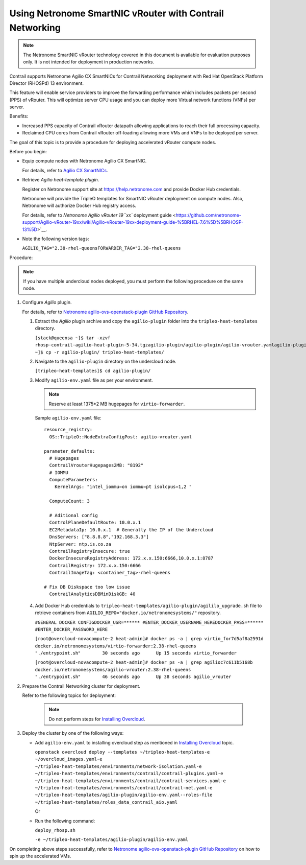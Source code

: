 Using Netronome SmartNIC vRouter with Contrail Networking
=========================================================

.. note::

   The Netronome SmartNIC vRouter technology covered in this document is
   available for evaluation purposes only. It is not intended for
   deployment in production networks.

Contrail supports Netronome Agilio CX SmartNICs for Contrail Networking
deployment with Red Hat OpenStack Platform Director (RHOSPd) 13
environment.

This feature will enable service providers to improve the forwarding
performance which includes packets per second (PPS) of vRouter. This
will optimize server CPU usage and you can deploy more Virtual network
functions (VNFs) per server.

Benefits:

-  Increased PPS capacity of Contrail vRouter datapath allowing
   applications to reach their full processing capacity.

-  Reclaimed CPU cores from Contrail vRouter off-loading allowing more
   VMs and VNFs to be deployed per server.

The goal of this topic is to provide a procedure for deploying
accelerated vRouter compute nodes.

Before you begin:

-  Equip compute nodes with Netronome Agilio CX SmartNIC.

   For details, refer to `Agilio CX
   SmartNICs <https://www.netronome.com/products/agilio-cx/>`__.

-  Retrieve *Agilio heat-template plugin*.

   Register on Netronome support site at https://help.netronome.com and
   provide Docker Hub credentials.

   Netronome will provide the TripleO templates for SmartNIC vRouter
   deployment on compute nodes. Also, Netronome will authorize Docker
   Hub registry access.

   For details, refer to `Netronome Agilio vRouter 19\ ``xx`` deployment
   guide <https://github.com/netronome-support/Agilio-vRouter-19xx/wiki/Agilio-vRouter-19xx-deployment-guide-%5BRHEL-7.6%5D%5BRHOSP-13%5D>`__.

-  Note the following version tags:

   ``AGILIO_TAG="2.38-rhel-queensFORWARDER_TAG="2.38-rhel-queens``

Procedure:

.. note::

   If you have multiple undercloud nodes deployed, you must perform the
   following procedure on the same node.

1. Configure *Agilio* plugin.

   For details, refer to `Netronome agilio-ovs-openstack-plugin GitHub
   Repository <https://github.com/Netronome/agilio-ovs-openstack-plugin>`__.

   1. Extract the *Agilio* plugin archive and copy the ``agilio-plugin``
      folder into the ``tripleo-heat-templates`` directory.

      ``[stack@queensa ~]$ tar -xzvf rhosp-contrail-agilio-heat-plugin-5-34.tgzagilio-plugin/agilio-plugin/agilio-vrouter.yamlagilio-plugin/agilio_upgrade.shagilio-plugin/deploy_rhosp.shagilio-plugin/nfp_udev.shagilio-plugin/agilio-env.yamlagilio-plugin/versionagilio-plugin/README.md[stack@queensa ~]$ cp -r agilio-plugin/ tripleo-heat-templates/``

   2. Navigate to the ``agilio-plugin`` directory on the undercloud
      node.

      ``[tripleo-heat-templates]$ cd agilio-plugin/``

   3. Modify ``agilio-env.yaml`` file as per your
      environment.
      
      .. note:: 

         Reserve at least 1375*2 MB hugepages for ``virtio-forwarder``.

      .. raw:: html

         <div id="jd0e143" class="sample" dir="ltr">

      Sample ``agilio-env.yaml`` file:

      .. raw:: html

         <div class="output" dir="ltr">

      ::

         resource_registry:
           OS::TripleO::NodeExtraConfigPost: agilio-vrouter.yaml

         parameter_defaults:
           # Hugepages
           ContrailVrouterHugepages2MB: "8192"
           # IOMMU
           ComputeParameters:
             KernelArgs: "intel_iommu=on iommu=pt isolcpus=1,2 " 

           ComputeCount: 3

           # Aditional config
           ControlPlaneDefaultRoute: 10.0.x.1
           EC2MetadataIp: 10.0.x.1  # Generally the IP of the Undercloud
           DnsServers: ["8.8.8.8","192.168.3.3"]
           NtpServer: ntp.is.co.za
           ContrailRegistryInsecure: true
           DockerInsecureRegistryAddress: 172.x.x.150:6666,10.0.x.1:8787
           ContrailRegistry: 172.x.x.150:6666
           ContrailImageTag: <container_tag>-rhel-queens

         # Fix DB Diskspace too low issue
           ContrailAnalyticsDBMinDiskGB: 40

      .. raw:: html

         </div>

      .. raw:: html

         </div>

   4. Add Docker Hub credentials to
      ``tripleo-heat-templates/agilio-plugin/agililo_upgrade.sh`` file
      to retrieve containers from
      ``AGILIO_REPO="docker.io/netronomesystems/"`` repository.

      ``#GENERAL DOCKER CONFIGDOCKER_USR=****** #ENTER_DOCKER_USERNAME_HEREDOCKER_PASS=****** #ENTER_DOCKER_PASSWORD_HERE``

      ``[root@overcloud-novacompute-2 heat-admin]# docker ps -a | grep virtio_for7d5af8a2591d        docker.io/netronomesystems/virtio-forwarder:2.38-rhel-queens           "./entrypoint.sh"        30 seconds ago      Up 15 seconds virtio_forwarder``

      ``[root@overcloud-novacompute-2 heat-admin]# docker ps -a | grep agilioc7c611b5168b        docker.io/netronomesystems/agilio-vrouter:2.38-rhel-queens             "./entrypoint.sh"        46 seconds ago      Up 38 seconds agilio_vrouter``

2. Prepare the Contrail Networking cluster for deployment.

   Refer to the following topics for deployment:

      .. note::

         Do not perform steps for `Installing
         Overcloud <../../topic-map/setting-up-contrail-rhosp-overcloud.html#id-installing-overcloud>`__.

3. Deploy the cluster by one of the following ways:

   -  Add ``agilio-env.yaml`` to installing overcloud step as mentioned
      in `Installing
      Overcloud <../../topic-map/setting-up-contrail-rhosp-overcloud.html#id-installing-overcloud>`__
      topic.

      ``openstack overcloud deploy --templates ~/tripleo-heat-templates-e ~/overcloud_images.yaml-e ~/tripleo-heat-templates/environments/network-isolation.yaml-e ~/tripleo-heat-templates/environments/contrail/contrail-plugins.yaml-e ~/tripleo-heat-templates/environments/contrail/contrail-services.yaml-e ~/tripleo-heat-templates/environments/contrail/contrail-net.yaml-e ~/tripleo-heat-templates/agilio-plugin/agilio-env.yaml--roles-file ~/tripleo-heat-templates/roles_data_contrail_aio.yaml``

      Or

   -  Run the following command:

      ``deploy_rhosp.sh``

      ``-e ~/tripleo-heat-templates/agilio-plugin/agilio-env.yaml``

On completing above steps successfully, refer to `Netronome
agilio-ovs-openstack-plugin GitHub
Repository <https://github.com/Netronome/agilio-ovs-openstack-plugin>`__
on how to spin up the accelerated VMs.

 
